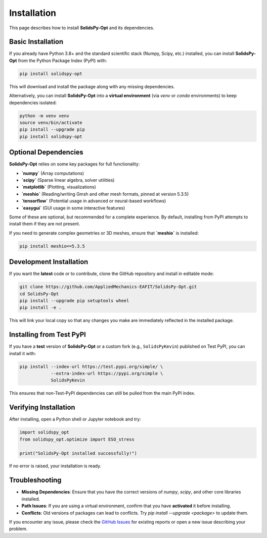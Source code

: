 Installation
============

This page describes how to install **SolidsPy-Opt** and its dependencies.


Basic Installation
------------------

If you already have Python 3.8+ and the standard scientific stack (Numpy, Scipy, etc.) installed, you can install **SolidsPy-Opt** from the Python Package Index (PyPI) with:

.. code-block:: bash

   pip install solidspy-opt

This will download and install the package along with any missing dependencies.

Alternatively, you can install **SolidsPy-Opt** into a **virtual environment** (via `venv` or `conda` environments) to keep dependencies isolated:

.. code-block:: bash

   python -m venv venv
   source venv/bin/activate
   pip install --upgrade pip
   pip install solidspy-opt


Optional Dependencies
---------------------

**SolidsPy-Opt** relies on some key packages for full functionality:

- **`numpy`** (Array computations)
- **`scipy`** (Sparse linear algebra, solver utilities)
- **`matplotlib`** (Plotting, visualizations)
- **`meshio`** (Reading/writing Gmsh and other mesh formats, pinned at version 5.3.5)
- **`tensorflow`** (Potential usage in advanced or neural-based workflows)
- **`easygui`** (GUI usage in some interactive features)

Some of these are optional, but recommended for a complete experience. By default, installing from PyPI attempts to install them if they are not present.

If you need to generate complex geometries or 3D meshes, ensure that **`meshio`** is installed:

.. code-block:: bash

   pip install meshio==5.3.5


Development Installation
------------------------

If you want the **latest** code or to contribute, clone the GitHub repository and install in editable mode:

.. code-block:: bash

   git clone https://github.com/AppliedMechanics-EAFIT/SolidsPy-Opt.git
   cd SolidsPy-Opt
   pip install --upgrade pip setuptools wheel
   pip install -e .

This will link your local copy so that any changes you make are immediately reflected in the installed package.


Installing from Test PyPI
-------------------------

If you have a **test** version of **SolidsPy-Opt** or a custom fork (e.g., ``SolidsPyKevin``) published on Test PyPI, you can install it with:

.. code-block:: bash

   pip install --index-url https://test.pypi.org/simple/ \
               --extra-index-url https://pypi.org/simple \
               SolidsPyKevin

This ensures that non-Test-PyPI dependencies can still be pulled from the main PyPI index.


Verifying Installation
----------------------

After installing, open a Python shell or Jupyter notebook and try:

.. code-block:: python

   import solidspy_opt
   from solidspy_opt.optimize import ESO_stress

   print("SolidsPy-Opt installed successfully!")

If no error is raised, your installation is ready.


Troubleshooting
---------------

- **Missing Dependencies**: Ensure that you have the correct versions of `numpy`, `scipy`, and other core libraries installed.  
- **Path Issues**: If you are using a virtual environment, confirm that you have **activated** it before installing.  
- **Conflicts**: Old versions of packages can lead to conflicts. Try `pip install --upgrade <package>` to update them.  

If you encounter any issue, please check the `GitHub Issues <https://github.com/AppliedMechanics-EAFIT/SolidsPy-Opt/issues>`_ for existing reports or open a new issue describing your problem. 
